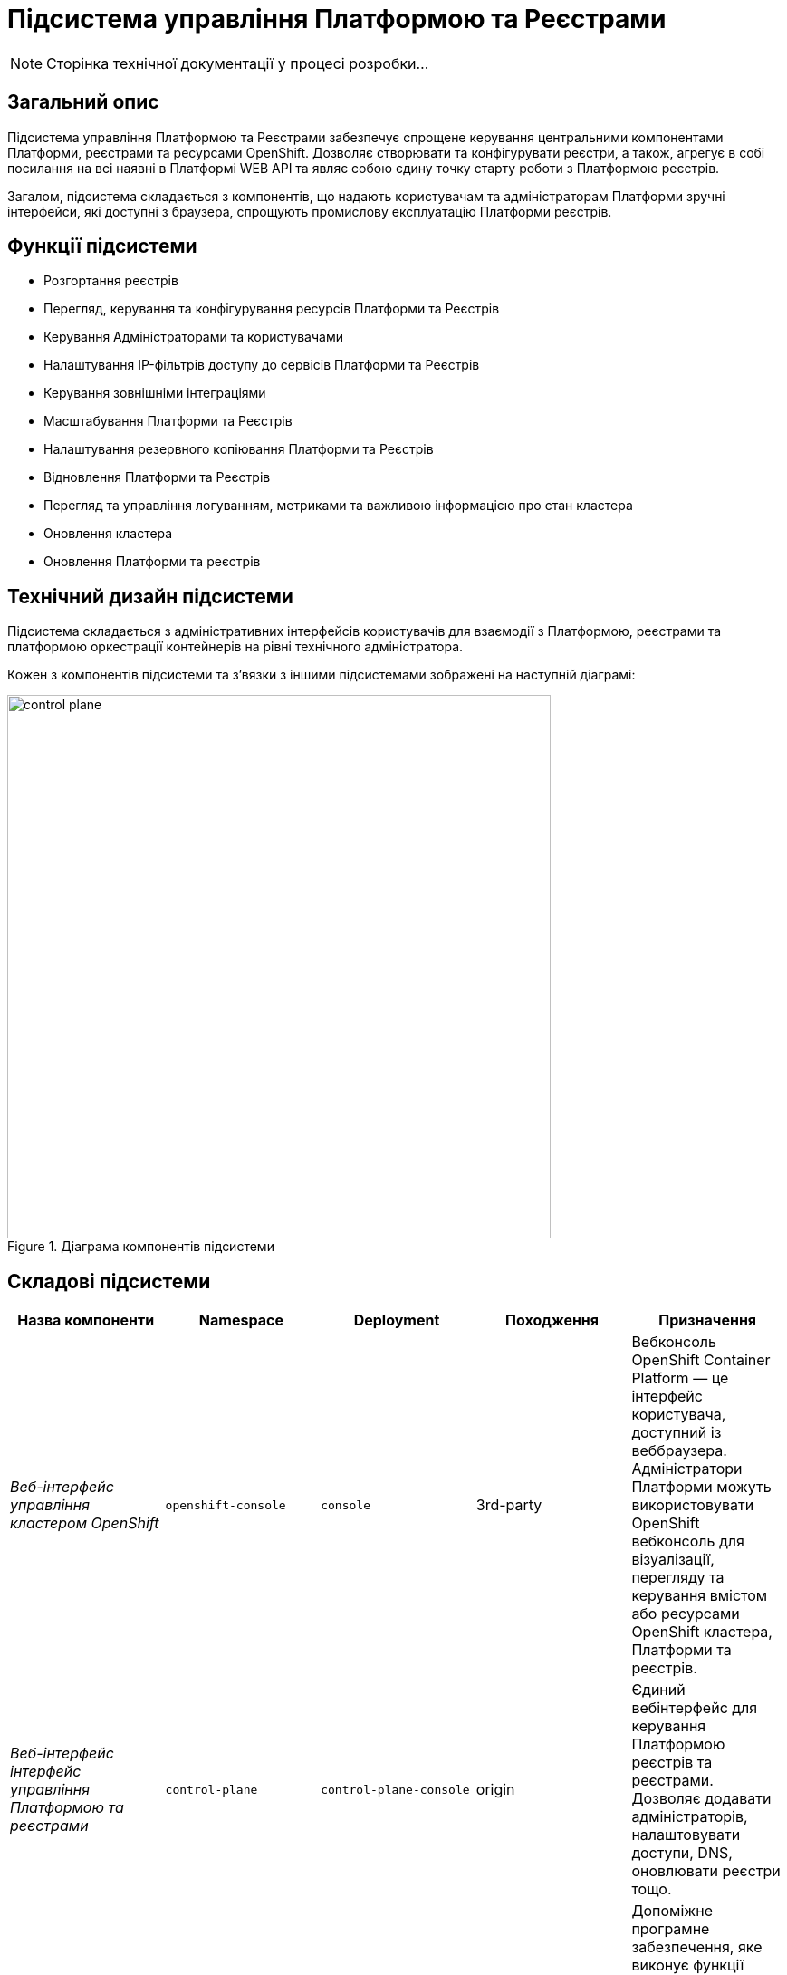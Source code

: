 = Підсистема управління Платформою та Реєстрами

[NOTE]
--
Сторінка технічної документації у процесі розробки...
--

== Загальний опис

Підсистема управління Платформою та Реєстрами забезпечує спрощене керування центральними компонентами Платформи, реєстрами та
ресурсами OpenShift. Дозволяє створювати та конфігурувати реєстри, а також, агрегує в собі посилання на всі наявні в Платформі WEB API та являє собою єдину точку
старту роботи з Платформою реєстрів.

Загалом, підсистема складається з компонентів, що надають користувачам та адміністраторам Платформи зручні інтерфейси, які
доступні з браузера, спрощують промислову експлуатацію Платформи реєстрів.

== Функції підсистеми

* Розгортання реєстрів
* Перегляд, керування та конфігурування ресурсів Платформи та Реєстрів
* Керування Адміністраторами та користувачами
* Налаштування IP-фільтрів доступу до сервісів Платформи та Реєстрів
* Керування зовнішніми інтеграціями
* Масштабування Платформи та Реєстрів
* Налаштування резервного копіювання Платформи та Реєстрів
* Відновлення Платформи та Реєстрів
* Перегляд та управління логуванням, метриками та важливою інформацією про стан кластера
* Оновлення кластера
* Оновлення Платформи та реєстрів

== Технічний дизайн підсистеми

Підсистема складається з адміністративних інтерфейсів користувачів для взаємодії з Платформою, реєстрами та платформою
оркестрації контейнерів на рівні технічного адміністратора.

Кожен з компонентів підсистеми та зʼвязки з іншими підсистемами зображені на наступній діаграмі:

.Діаграма компонентів підсистеми
image::architecture/platform/administrative/control-plane/control-plane.svg[width=600,float="center",align="center"]

== Складові підсистеми

|===
|Назва компоненти|Namespace|Deployment|Походження|Призначення

|_Веб-інтерфейс управління кластером OpenShift_
|`openshift-console`
|`console`
|3rd-party
|Вебконсоль OpenShift Container Platform — це інтерфейс користувача, доступний із веббраузера. Адміністратори Платформи
можуть використовувати OpenShift вебконсоль для візуалізації, перегляду та керування вмістом або ресурсами OpenShift
кластера, Платформи та реєстрів.

|_Веб-інтерфейс інтерфейс управління Платформою та реєстрами_
|`control-plane`
|`control-plane-console`
|origin
|Єдиний вебінтерфейс для керування Платформою реєстрів та реєстрами. Дозволяє додавати адміністраторів, налаштовувати
доступи, DNS, оновлювати реєстри тощо.

|_Адмін-консоль оператор_
|`control-plane`
|`admin-console-operator`
|epam-origin
|Допоміжне програмне забезпечення, яке виконує функції розгортання, налаштування та відновлення адмін-консолі, як
компонента підсистеми.

|_OpenShift-консоль оператор_
|`openshift-console-operator`
|`console-operator`
|3rd-party
|Допоміжне програмне забезпечення, яке виконує функції розгортання, налаштування та відновлення openshift-консолі, як
компонента підсистеми.

|===

== Атрибути якості підсистеми

=== _Portability_
Контейнери з компонентами підсистеми можуть бути розгорнуті або перенесені на різні хмарні середовища або на власну
локальну інфраструктуру.

=== _Scalability_
Підсистема управління Платформою та Реєстрами підтримує як горизонтальне, так і вертикальне масштабування.
[TIP]
--
Детальніше з масштабуванням підсистем можна ознайомитись у розділі xref:architecture/container-platform/container-platform.adoc[]
--


=== _Observability_
Підсистема управління Платформою та Реєстрами підтримує журналювання вхідних запитів, логування подій та збір метрик
продуктивності для подальшого аналізу через веб-інтерфейси відповідних підсистем Платформи.

[TIP]
--
Детальніше з дизайном підсистем можна ознайомитись у відповідних розділах:

* xref:arch:architecture/platform/operational/logging/overview.adoc[]
* xref:arch:architecture/platform/operational/monitoring/overview.adoc[]
--

